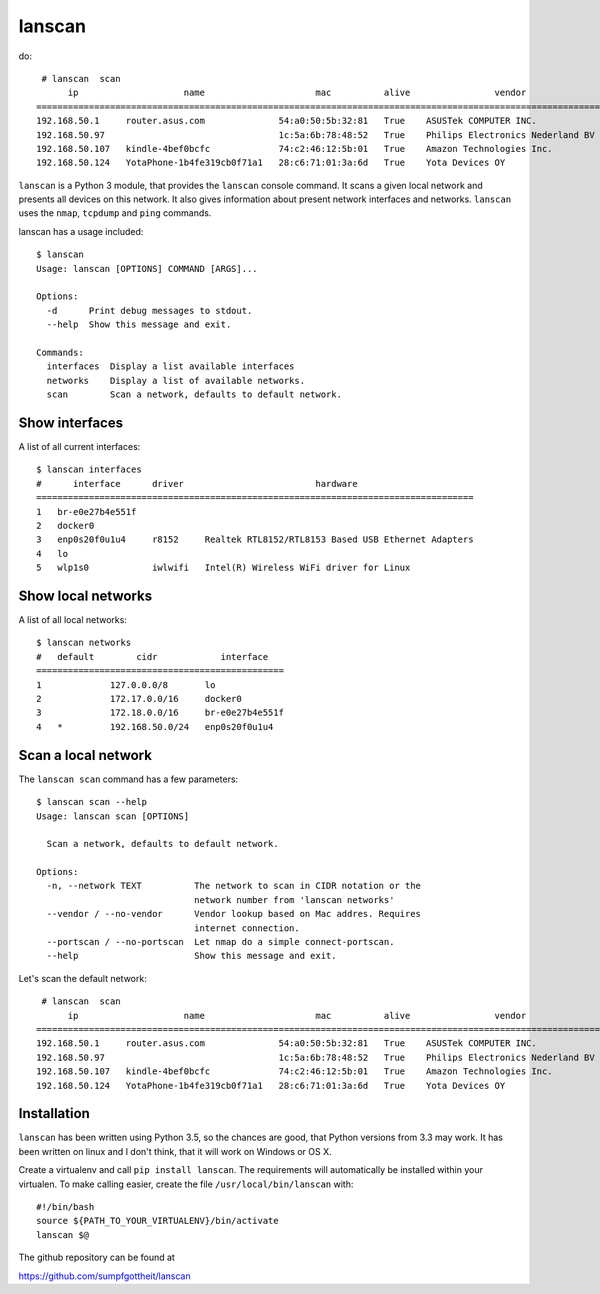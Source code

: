 lanscan
=======

do::

     # lanscan  scan
          ip                    name                     mac          alive                vendor                                        open ports
    =======================================================================================================================================================================
    192.168.50.1     router.asus.com              54:a0:50:5b:32:81   True    ASUSTek COMPUTER INC.              53, 8443
    192.168.50.97                                 1c:5a:6b:78:48:52   True    Philips Electronics Nederland BV   2323, 8000, 49154
    192.168.50.107   kindle-4bef0bcfc             74:c2:46:12:5b:01   True    Amazon Technologies Inc.           5000, 5555, 7000, 7100, 8008
    192.168.50.124   YotaPhone-1b4fe319cb0f71a1   28:c6:71:01:3a:6d   True    Yota Devices OY

``lanscan`` is a Python 3 module, that provides the ``lanscan`` console
command. It scans a given local network and presents all devices on this
network. It also gives information about present network interfaces and
networks. ``lanscan`` uses the ``nmap``, ``tcpdump`` and ``ping``
commands.

lanscan has a usage included::

    $ lanscan
    Usage: lanscan [OPTIONS] COMMAND [ARGS]...

    Options:
      -d      Print debug messages to stdout.
      --help  Show this message and exit.

    Commands:
      interfaces  Display a list available interfaces
      networks    Display a list of available networks.
      scan        Scan a network, defaults to default network.

Show interfaces
---------------

A list of all current interfaces::

    $ lanscan interfaces
    #      interface      driver                         hardware
    ===================================================================================
    1   br-e0e27b4e551f
    2   docker0
    3   enp0s20f0u1u4     r8152     Realtek RTL8152/RTL8153 Based USB Ethernet Adapters
    4   lo
    5   wlp1s0            iwlwifi   Intel(R) Wireless WiFi driver for Linux

Show local networks
-------------------

A list of all local networks::

    $ lanscan networks
    #   default        cidr            interface
    ===============================================
    1             127.0.0.0/8       lo
    2             172.17.0.0/16     docker0
    3             172.18.0.0/16     br-e0e27b4e551f
    4   *         192.168.50.0/24   enp0s20f0u1u4

Scan a local network
--------------------

The ``lanscan scan`` command has a few parameters::

    $ lanscan scan --help
    Usage: lanscan scan [OPTIONS]

      Scan a network, defaults to default network.

    Options:
      -n, --network TEXT          The network to scan in CIDR notation or the
                                  network number from 'lanscan networks'
      --vendor / --no-vendor      Vendor lookup based on Mac addres. Requires
                                  internet connection.
      --portscan / --no-portscan  Let nmap do a simple connect-portscan.
      --help                      Show this message and exit.

Let's scan the default network::

     # lanscan  scan
          ip                    name                     mac          alive                vendor                                        open ports
    =======================================================================================================================================================================
    192.168.50.1     router.asus.com              54:a0:50:5b:32:81   True    ASUSTek COMPUTER INC.              53, 8443
    192.168.50.97                                 1c:5a:6b:78:48:52   True    Philips Electronics Nederland BV   2323, 8000, 49154
    192.168.50.107   kindle-4bef0bcfc             74:c2:46:12:5b:01   True    Amazon Technologies Inc.           5000, 5555, 7000, 7100, 8008
    192.168.50.124   YotaPhone-1b4fe319cb0f71a1   28:c6:71:01:3a:6d   True    Yota Devices OY

Installation
------------

``lanscan`` has been written using Python 3.5, so the chances are good,
that Python versions from 3.3 may work. It has been written on linux and
I don't think, that it will work on Windows or OS X.

Create a virtualenv and call ``pip install lanscan``. The requirements
will automatically be installed within your virtualen. To make calling
easier, create the file ``/usr/local/bin/lanscan`` with::

     #!/bin/bash
     source ${PATH_TO_YOUR_VIRTUALENV}/bin/activate
     lanscan $@

The github repository can be found at

https://github.com/sumpfgottheit/lanscan
